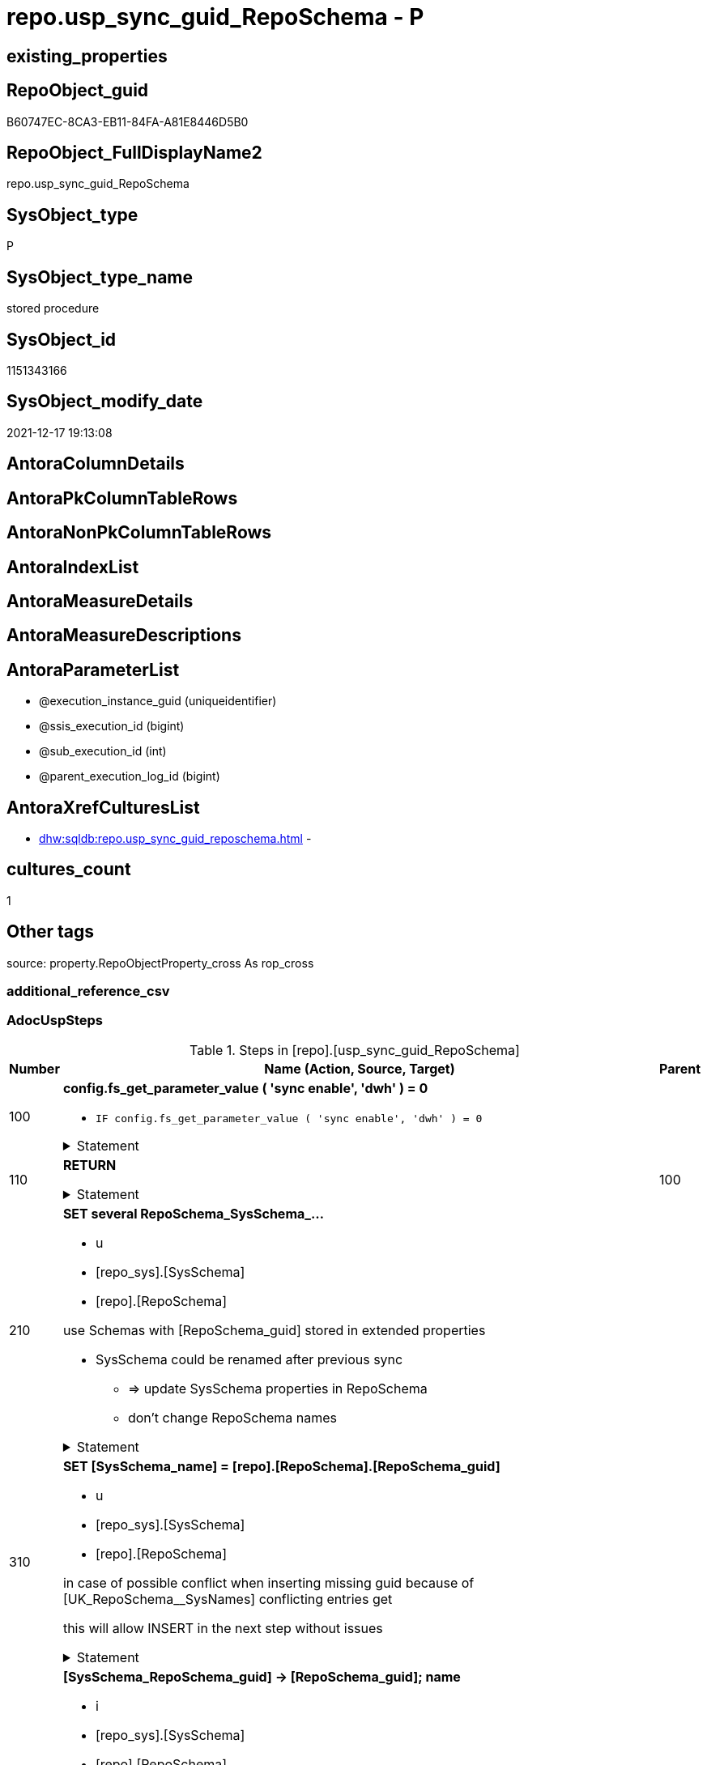 // tag::HeaderFullDisplayName[]
= repo.usp_sync_guid_RepoSchema - P
// end::HeaderFullDisplayName[]

== existing_properties

// tag::existing_properties[]

:ExistsProperty--adocuspsteps:
:ExistsProperty--antorareferencedlist:
:ExistsProperty--antorareferencinglist:
:ExistsProperty--description:
:ExistsProperty--exampleusage:
:ExistsProperty--is_repo_managed:
:ExistsProperty--is_ssas:
:ExistsProperty--ms_description:
:ExistsProperty--referencedobjectlist:
:ExistsProperty--uspgenerator_usp_id:
:ExistsProperty--sql_modules_definition:
:ExistsProperty--AntoraParameterList:
// end::existing_properties[]

== RepoObject_guid

// tag::RepoObject_guid[]
B60747EC-8CA3-EB11-84FA-A81E8446D5B0
// end::RepoObject_guid[]

== RepoObject_FullDisplayName2

// tag::RepoObject_FullDisplayName2[]
repo.usp_sync_guid_RepoSchema
// end::RepoObject_FullDisplayName2[]

== SysObject_type

// tag::SysObject_type[]
P 
// end::SysObject_type[]

== SysObject_type_name

// tag::SysObject_type_name[]
stored procedure
// end::SysObject_type_name[]

== SysObject_id

// tag::SysObject_id[]
1151343166
// end::SysObject_id[]

== SysObject_modify_date

// tag::SysObject_modify_date[]
2021-12-17 19:13:08
// end::SysObject_modify_date[]

== AntoraColumnDetails

// tag::AntoraColumnDetails[]

// end::AntoraColumnDetails[]

== AntoraPkColumnTableRows

// tag::AntoraPkColumnTableRows[]

// end::AntoraPkColumnTableRows[]

== AntoraNonPkColumnTableRows

// tag::AntoraNonPkColumnTableRows[]

// end::AntoraNonPkColumnTableRows[]

== AntoraIndexList

// tag::AntoraIndexList[]

// end::AntoraIndexList[]

== AntoraMeasureDetails

// tag::AntoraMeasureDetails[]

// end::AntoraMeasureDetails[]

== AntoraMeasureDescriptions



== AntoraParameterList

// tag::AntoraParameterList[]
* @execution_instance_guid (uniqueidentifier)
* @ssis_execution_id (bigint)
* @sub_execution_id (int)
* @parent_execution_log_id (bigint)
// end::AntoraParameterList[]

== AntoraXrefCulturesList

// tag::AntoraXrefCulturesList[]
* xref:dhw:sqldb:repo.usp_sync_guid_reposchema.adoc[] - 
// end::AntoraXrefCulturesList[]

== cultures_count

// tag::cultures_count[]
1
// end::cultures_count[]

== Other tags

source: property.RepoObjectProperty_cross As rop_cross


=== additional_reference_csv

// tag::additional_reference_csv[]

// end::additional_reference_csv[]


=== AdocUspSteps

// tag::adocuspsteps[]
.Steps in [repo].[usp_sync_guid_RepoSchema]
[cols="d,15a,d"]
|===
|Number|Name (Action, Source, Target)|Parent

|100
|
*config.fs_get_parameter_value ( 'sync enable', 'dwh' ) = 0*

* `IF config.fs_get_parameter_value ( 'sync enable', 'dwh' ) = 0`


.Statement
[%collapsible]
=====
[source,sql,numbered]
----
config.fs_get_parameter_value ( 'sync enable', 'dwh' ) = 0
----
=====

|


|110
|
*RETURN*



.Statement
[%collapsible]
=====
[source,sql,numbered]
----
RETURN
----
=====

|100


|210
|
*SET several RepoSchema_SysSchema_...*

* u
* [repo_sys].[SysSchema]
* [repo].[RepoSchema]


use Schemas with [RepoSchema_guid] stored in extended properties
	
* SysSchema could be renamed after previous sync
** => update SysSchema properties in RepoSchema
** don't change RepoSchema names


.Statement
[%collapsible]
=====
[source,sql,numbered]
----
Update
    repo.SysSchema_RepoSchema_via_guid
Set
    RepoSchema_SysSchema_id = SysSchema_id
  , RepoSchema_SysSchema_name = SysSchema_name
  , RepoSchema_is_SysSchema_missing = Null
Where
    Not RepoSchema_guid Is Null
    And
    (
        RepoSchema_SysSchema_id      <> SysSchema_id
        Or RepoSchema_SysSchema_id Is Null
        Or RepoSchema_SysSchema_name <> SysSchema_name
    --
    );
----
=====

|


|310
|
*SET [SysSchema_name] = [repo].[RepoSchema].[RepoSchema_guid]*

* u
* [repo_sys].[SysSchema]
* [repo].[RepoSchema]


in case of possible conflict when inserting missing guid because of [UK_RepoSchema__SysNames] conflicting entries get 
[SysSchema_name] = [repo].[RepoSchema].[RepoSchema_guid]

this will allow INSERT in the next step without issues


.Statement
[%collapsible]
=====
[source,sql,numbered]
----
Update
    repo.RepoSchema
Set
    SysSchema_name = repo.RepoSchema.RepoSchema_guid
From
    repo.RepoSchema
    Inner Join
    (
        Select
            SysSchema_id
          , SysSchema_RepoSchema_guid
          , SysSchema_name
        From
            repo.SysSchema_RepoSchema_via_guid
        Where
            --SysSchema, which exists in database and have a RepoSchema_guid assigned in extended properties 
            Not SysSchema_RepoSchema_guid Is Null
            --but the have not yet a RepoSchema_guid assigned in [repo].[RepoSchema] 
            And RepoSchema_guid Is Null
    ) As missing_guid
        On
        repo.RepoSchema.SysSchema_name = [missing_guid].[SysSchema_name];
----
=====

|


|410
|
*[SysSchema_RepoSchema_guid] -> [RepoSchema_guid]; name*

* i
* [repo_sys].[SysSchema]
* [repo].[RepoSchema]


if a [RepoSchema_guid] is stored in extended properties but missing in RepoSchema, it should be restored

use schemas with [RepoSchema_guid] stored in extended properties
	
* restore / insert RepoSchema_guid from [SysSchema_RepoSchema_guid]
* SysSchema names are restored as SysSchema names
* a conflict could happen when some RepoSchema have been renamed and when they now conflict with existing RepoSchema names +
  [UK_RepoSchema_Names] +
  => thats why we use [RepoSchema_guid] as [RepoSchema_name] to avoid conflicts we will later rename [RepoSchema_name] to [SysSchema_name] where this is possible

.Statement
[%collapsible]
=====
[source,sql,numbered]
----
Insert Into repo.RepoSchema
(
    RepoSchema_guid
  , SysSchema_id
  , SysSchema_name
  , RepoSchema_name
)
Select
    SysSchema_RepoSchema_guid As RepoSchema_guid
  , SysSchema_id
  , SysSchema_name
  , SysSchema_RepoSchema_guid As RepoSchema_name --guid is used as name!
From
    repo.SysSchema_RepoSchema_via_guid
Where
    Not SysSchema_RepoSchema_guid Is Null
    And RepoSchema_guid Is Null;
----
=====

|


|510
|
*INSERT still missing Schema*

* i
* [repo_sys].[SysSchema]
* [repo].[RepoSchema]



ensure all schemas existing in database (as SysSchema) are also included into [repo].[RepoSchema]
	
* this should be SysSchema without RepoSchema_guid in extended properties
* when inserting they get a RepoSchema_guid
* we should use this new RepoSchema_guid as [RepoSchema_name], but we don't know it, when we insert. That's why we use anything else unique: NEWID()


.Statement
[%collapsible]
=====
[source,sql,numbered]
----
Insert Into repo.RepoSchema
(
    SysSchema_id
  --, [RepoSchema_name]
  , SysSchema_name
)
Select
    SysSchema_id
  --, NEWID() AS          [RepoSchema_name]
  , SysSchema_name
From
    repo.SysSchema_RepoSchema_via_name
Where
    RepoSchema_guid Is Null;
----
=====

|


|610
|
*SET [RepoSchema_name] = [SysSchema_name]*

* u
* [repo].[RepoSchema]
* [repo].[RepoSchema]


now we try to set [RepoSchema_name] = [SysSchema_name] where this is possible whithout conflicts

remaining [RepoSchema_name] still could have some guid, and this needs to solved separately


.Statement
[%collapsible]
=====
[source,sql,numbered]
----
Update
    repo.RepoSchema
Set
    RepoSchema_name = SysSchema_name
Where
    has_different_sys_names                 = 1
    --exclude surrogate [SysSchema_name] as source
    And is_SysSchema_name_uniqueidentifier  = 0
    And is_RepoSchema_name_uniqueidentifier = 1
    --avoid not unique entries
    --do not update, if the target entry ([RepoSchema_name]) exists
    --The UK would prevent that
    And Not Exists
(
    Select
        RepoSchema_name
    From
        repo.RepoSchema As ro2
    Where
        repo.RepoSchema.SysSchema_name = [ro2].[RepoSchema_name]
);
----
=====

|


|2000
|
*config.fs_get_parameter_value ( 'dwh_readonly', '' ) = 0*

* `IF config.fs_get_parameter_value ( 'dwh_readonly', '' ) = 0`


.Statement
[%collapsible]
=====
[source,sql,numbered]
----
config.fs_get_parameter_value ( 'dwh_readonly', '' ) = 0
----
=====

|


|2010
|
*write RepoSchema_guid into extended properties of SysSchema*

* [repo].[RepoSchema]
* [repo_sys].[SysSchema]


.Statement
[%collapsible]
=====
[source,sql,numbered]
----
Declare property_cursor Cursor Local Fast_Forward For
--
--level 1 objects which are in level1type
Select
    T1.RepoSchema_guid
  , T1.SysSchema_name
  , level1type = Null
  , level1Name = Null
  , Level2Type = Null
  , level2Name = Null
From
    repo.SysSchema_RepoSchema_via_name As T1
Where
    Not T1.RepoSchema_guid Is Null
    And T1.SysSchema_RepoSchema_guid Is Null
    --the next is redundant, these kind of Objects should not exist in the database
    And T1.is_SysSchema_name_uniqueidentifier = 0;

Declare
    @RepoSchema_guid UniqueIdentifier
  , @schema_name     NVarchar(128)
  , @level1type      Varchar(128)
  , @level1name      NVarchar(128)
  , @level2type      Varchar(128)
  , @level2name      NVarchar(128);

Set @rows = 0;

Open property_cursor;

Fetch Next From property_cursor
Into
    @RepoSchema_guid
  , @schema_name
  , @level1type
  , @level1name
  , @level2type
  , @level2name;

While @@Fetch_Status <> -1
Begin
    If @@Fetch_Status <> -2
    Begin
        Exec repo_sys.usp_AddOrUpdateExtendedProperty
            @name = N'RepoSchema_guid'
          , @value = @RepoSchema_guid
          , @level0type = N'Schema'
          , @level0name = @schema_name
          , @level1type = @level1type
          , @level1name = @level1name
          , @level2type = @level2type
          , @level2name = @level2name;

        Set @rows = @rows + 1;
    End;

    Fetch Next From property_cursor
    Into
        @RepoSchema_guid
      , @schema_name
      , @level1type
      , @level1name
      , @level2type
      , @level2name;
End;

Close property_cursor;
Deallocate property_cursor;
----
=====

|2000


|2110
|
*SET is_SysSchema_missing = 1*

* u
* [repo].[RepoSchema]
* [repo].[RepoSchema]


objects deleted or renamed in database but still referenced in [repo].[RepoSchema] will be marked in RepoSchema with is_SysSchema_missing = 1

check is required by `schema_name` and `name` but not by SysSchema_ID, because SysSchema_ID can change when objects are recreated


.Statement
[%collapsible]
=====
[source,sql,numbered]
----
Update
    repo.RepoSchema
Set
    is_SysSchema_missing = 1
From
    repo.RepoSchema T1
Where
    Not Exists
(
    Select
        SysSchema_id
    From
        repo_sys.SysSchema As Filter
    Where
        t1.SysSchema_name = Filter.SysSchema_name
);
----
=====

|2010


|2120
|
*DELETE; marked missing SysSchema*

* d
* [repo].[RepoSchema]
* [repo].[RepoSchema]


delete objects, missing in SysSchemas

.Statement
[%collapsible]
=====
[source,sql,numbered]
----
Delete
repo.RepoSchema
Where
    is_SysSchema_missing = 1
    And Not is_ssas = 1
----
=====

|2110

|===

// end::adocuspsteps[]


=== AntoraReferencedList

// tag::antorareferencedlist[]
* xref:dhw:sqldb:config.fs_get_parameter_value.adoc[]
* xref:dhw:sqldb:logs.usp_executionlog_insert.adoc[]
* xref:dhw:sqldb:repo.reposchema.adoc[]
* xref:dhw:sqldb:repo.sysschema_reposchema_via_guid.adoc[]
* xref:dhw:sqldb:repo.sysschema_reposchema_via_name.adoc[]
* xref:dhw:sqldb:repo_sys.sysschema.adoc[]
* xref:dhw:sqldb:repo_sys.usp_addorupdateextendedproperty.adoc[]
// end::antorareferencedlist[]


=== AntoraReferencingList

// tag::antorareferencinglist[]
* xref:dhw:sqldb:repo.usp_sync_guid.adoc[]
// end::antorareferencinglist[]


=== Description

// tag::description[]
* synchronizes RepoSchema_guid with dwh database extended properties "RepoSchema_guid"
// end::description[]


=== exampleUsage

// tag::exampleusage[]
EXEC [repo].[usp_sync_guid_RepoSchema]
// end::exampleusage[]


=== exampleUsage_2

// tag::exampleusage_2[]

// end::exampleusage_2[]


=== exampleUsage_3

// tag::exampleusage_3[]

// end::exampleusage_3[]


=== exampleUsage_4

// tag::exampleusage_4[]

// end::exampleusage_4[]


=== exampleUsage_5

// tag::exampleusage_5[]

// end::exampleusage_5[]


=== exampleWrong_Usage

// tag::examplewrong_usage[]

// end::examplewrong_usage[]


=== has_execution_plan_issue

// tag::has_execution_plan_issue[]

// end::has_execution_plan_issue[]


=== has_get_referenced_issue

// tag::has_get_referenced_issue[]

// end::has_get_referenced_issue[]


=== has_history

// tag::has_history[]

// end::has_history[]


=== has_history_columns

// tag::has_history_columns[]

// end::has_history_columns[]


=== InheritanceType

// tag::inheritancetype[]

// end::inheritancetype[]


=== is_persistence

// tag::is_persistence[]

// end::is_persistence[]


=== is_persistence_check_duplicate_per_pk

// tag::is_persistence_check_duplicate_per_pk[]

// end::is_persistence_check_duplicate_per_pk[]


=== is_persistence_check_for_empty_source

// tag::is_persistence_check_for_empty_source[]

// end::is_persistence_check_for_empty_source[]


=== is_persistence_delete_changed

// tag::is_persistence_delete_changed[]

// end::is_persistence_delete_changed[]


=== is_persistence_delete_missing

// tag::is_persistence_delete_missing[]

// end::is_persistence_delete_missing[]


=== is_persistence_insert

// tag::is_persistence_insert[]

// end::is_persistence_insert[]


=== is_persistence_truncate

// tag::is_persistence_truncate[]

// end::is_persistence_truncate[]


=== is_persistence_update_changed

// tag::is_persistence_update_changed[]

// end::is_persistence_update_changed[]


=== is_repo_managed

// tag::is_repo_managed[]
0
// end::is_repo_managed[]


=== is_ssas

// tag::is_ssas[]
0
// end::is_ssas[]


=== microsoft_database_tools_support

// tag::microsoft_database_tools_support[]

// end::microsoft_database_tools_support[]


=== MS_Description

// tag::ms_description[]
* synchronizes RepoSchema_guid with dwh database extended properties "RepoSchema_guid"
// end::ms_description[]


=== persistence_source_RepoObject_fullname

// tag::persistence_source_repoobject_fullname[]

// end::persistence_source_repoobject_fullname[]


=== persistence_source_RepoObject_fullname2

// tag::persistence_source_repoobject_fullname2[]

// end::persistence_source_repoobject_fullname2[]


=== persistence_source_RepoObject_guid

// tag::persistence_source_repoobject_guid[]

// end::persistence_source_repoobject_guid[]


=== persistence_source_RepoObject_xref

// tag::persistence_source_repoobject_xref[]

// end::persistence_source_repoobject_xref[]


=== pk_index_guid

// tag::pk_index_guid[]

// end::pk_index_guid[]


=== pk_IndexPatternColumnDatatype

// tag::pk_indexpatterncolumndatatype[]

// end::pk_indexpatterncolumndatatype[]


=== pk_IndexPatternColumnName

// tag::pk_indexpatterncolumnname[]

// end::pk_indexpatterncolumnname[]


=== pk_IndexSemanticGroup

// tag::pk_indexsemanticgroup[]

// end::pk_indexsemanticgroup[]


=== ReferencedObjectList

// tag::referencedobjectlist[]
* [config].[fs_get_parameter_value]
* [logs].[usp_ExecutionLog_insert]
* [repo].[RepoSchema]
* [repo].[SysSchema_RepoSchema_via_guid]
* [repo].[SysSchema_RepoSchema_via_name]
* [repo_sys].[SysSchema]
* [repo_sys].[usp_AddOrUpdateExtendedProperty]
// end::referencedobjectlist[]


=== usp_persistence_RepoObject_guid

// tag::usp_persistence_repoobject_guid[]

// end::usp_persistence_repoobject_guid[]


=== UspExamples

// tag::uspexamples[]

// end::uspexamples[]


=== uspgenerator_usp_id

// tag::uspgenerator_usp_id[]
40
// end::uspgenerator_usp_id[]


=== UspParameters

// tag::uspparameters[]

// end::uspparameters[]

== Boolean Attributes

source: property.RepoObjectProperty WHERE property_int = 1

// tag::boolean_attributes[]


// end::boolean_attributes[]

== PlantUML diagrams

=== PlantUML Entity

// tag::puml_entity[]
[plantuml, entity-{docname}, svg, subs=macros]
....
'Left to right direction
top to bottom direction
hide circle
'avoide "." issues:
set namespaceSeparator none


skinparam class {
  BackgroundColor White
  BackgroundColor<<FN>> Yellow
  BackgroundColor<<FS>> Yellow
  BackgroundColor<<FT>> LightGray
  BackgroundColor<<IF>> Yellow
  BackgroundColor<<IS>> Yellow
  BackgroundColor<<P>>  Aqua
  BackgroundColor<<PC>> Aqua
  BackgroundColor<<SN>> Yellow
  BackgroundColor<<SO>> SlateBlue
  BackgroundColor<<TF>> LightGray
  BackgroundColor<<TR>> Tomato
  BackgroundColor<<U>>  White
  BackgroundColor<<V>>  WhiteSmoke
  BackgroundColor<<X>>  Aqua
  BackgroundColor<<external>> AliceBlue
}


entity "puml-link:dhw:sqldb:repo.usp_sync_guid_reposchema.adoc[]" as repo.usp_sync_guid_RepoSchema << P >> {
  --
}
....

// end::puml_entity[]

=== PlantUML Entity 1 1 FK

// tag::puml_entity_1_1_fk[]
[plantuml, entity_1_1_fk-{docname}, svg, subs=macros]
....
@startuml
left to right direction
'top to bottom direction
hide circle
'avoide "." issues:
set namespaceSeparator none


skinparam class {
  BackgroundColor White
  BackgroundColor<<FN>> Yellow
  BackgroundColor<<FS>> Yellow
  BackgroundColor<<FT>> LightGray
  BackgroundColor<<IF>> Yellow
  BackgroundColor<<IS>> Yellow
  BackgroundColor<<P>>  Aqua
  BackgroundColor<<PC>> Aqua
  BackgroundColor<<SN>> Yellow
  BackgroundColor<<SO>> SlateBlue
  BackgroundColor<<TF>> LightGray
  BackgroundColor<<TR>> Tomato
  BackgroundColor<<U>>  White
  BackgroundColor<<V>>  WhiteSmoke
  BackgroundColor<<X>>  Aqua
  BackgroundColor<<external>> AliceBlue
}





footer The diagram is interactive and contains links.

@enduml
....

// end::puml_entity_1_1_fk[]

=== PlantUML 1 1 ObjectRef

// tag::puml_entity_1_1_objectref[]
[plantuml, entity_1_1_objectref-{docname}, svg, subs=macros]
....
@startuml
left to right direction
'top to bottom direction
hide circle
'avoide "." issues:
set namespaceSeparator none


skinparam class {
  BackgroundColor White
  BackgroundColor<<FN>> Yellow
  BackgroundColor<<FS>> Yellow
  BackgroundColor<<FT>> LightGray
  BackgroundColor<<IF>> Yellow
  BackgroundColor<<IS>> Yellow
  BackgroundColor<<P>>  Aqua
  BackgroundColor<<PC>> Aqua
  BackgroundColor<<SN>> Yellow
  BackgroundColor<<SO>> SlateBlue
  BackgroundColor<<TF>> LightGray
  BackgroundColor<<TR>> Tomato
  BackgroundColor<<U>>  White
  BackgroundColor<<V>>  WhiteSmoke
  BackgroundColor<<X>>  Aqua
  BackgroundColor<<external>> AliceBlue
}


entity "puml-link:dhw:sqldb:config.fs_get_parameter_value.adoc[]" as config.fs_get_parameter_value << FN >> {
  --
}

entity "puml-link:dhw:sqldb:logs.usp_executionlog_insert.adoc[]" as logs.usp_ExecutionLog_insert << P >> {
  --
}

entity "puml-link:dhw:sqldb:repo.reposchema.adoc[]" as repo.RepoSchema << U >> {
  - **RepoSchema_guid** : (uniqueidentifier)
  --
}

entity "puml-link:dhw:sqldb:repo.sysschema_reposchema_via_guid.adoc[]" as repo.SysSchema_RepoSchema_via_guid << V >> {
  --
}

entity "puml-link:dhw:sqldb:repo.sysschema_reposchema_via_name.adoc[]" as repo.SysSchema_RepoSchema_via_name << V >> {
  --
}

entity "puml-link:dhw:sqldb:repo.usp_sync_guid.adoc[]" as repo.usp_sync_guid << P >> {
  --
}

entity "puml-link:dhw:sqldb:repo.usp_sync_guid_reposchema.adoc[]" as repo.usp_sync_guid_RepoSchema << P >> {
  --
}

entity "puml-link:dhw:sqldb:repo_sys.sysschema.adoc[]" as repo_sys.SysSchema << V >> {
  --
}

entity "puml-link:dhw:sqldb:repo_sys.usp_addorupdateextendedproperty.adoc[]" as repo_sys.usp_AddOrUpdateExtendedProperty << P >> {
  --
}

config.fs_get_parameter_value <.. repo.usp_sync_guid_RepoSchema
logs.usp_ExecutionLog_insert <.. repo.usp_sync_guid_RepoSchema
repo.RepoSchema <.. repo.usp_sync_guid_RepoSchema
repo.SysSchema_RepoSchema_via_guid <.. repo.usp_sync_guid_RepoSchema
repo.SysSchema_RepoSchema_via_name <.. repo.usp_sync_guid_RepoSchema
repo.usp_sync_guid_RepoSchema <.. repo.usp_sync_guid
repo_sys.SysSchema <.. repo.usp_sync_guid_RepoSchema
repo_sys.usp_AddOrUpdateExtendedProperty <.. repo.usp_sync_guid_RepoSchema

footer The diagram is interactive and contains links.

@enduml
....

// end::puml_entity_1_1_objectref[]

=== PlantUML 30 0 ObjectRef

// tag::puml_entity_30_0_objectref[]
[plantuml, entity_30_0_objectref-{docname}, svg, subs=macros]
....
@startuml
'Left to right direction
top to bottom direction
hide circle
'avoide "." issues:
set namespaceSeparator none


skinparam class {
  BackgroundColor White
  BackgroundColor<<FN>> Yellow
  BackgroundColor<<FS>> Yellow
  BackgroundColor<<FT>> LightGray
  BackgroundColor<<IF>> Yellow
  BackgroundColor<<IS>> Yellow
  BackgroundColor<<P>>  Aqua
  BackgroundColor<<PC>> Aqua
  BackgroundColor<<SN>> Yellow
  BackgroundColor<<SO>> SlateBlue
  BackgroundColor<<TF>> LightGray
  BackgroundColor<<TR>> Tomato
  BackgroundColor<<U>>  White
  BackgroundColor<<V>>  WhiteSmoke
  BackgroundColor<<X>>  Aqua
  BackgroundColor<<external>> AliceBlue
}


entity "puml-link:dhw:sqldb:config.fs_dwh_database_name.adoc[]" as config.fs_dwh_database_name << FN >> {
  --
}

entity "puml-link:dhw:sqldb:config.fs_get_parameter_value.adoc[]" as config.fs_get_parameter_value << FN >> {
  --
}

entity "puml-link:dhw:sqldb:config.ftv_dwh_database.adoc[]" as config.ftv_dwh_database << IF >> {
  --
}

entity "puml-link:dhw:sqldb:config.parameter.adoc[]" as config.Parameter << U >> {
  - **Parameter_name** : (varchar(100))
  - **sub_Parameter** : (nvarchar(128))
  --
}

entity "puml-link:dhw:sqldb:configt.parameter_default.adoc[]" as configT.Parameter_default << V >> {
  - **Parameter_name** : (varchar(52))
  - **sub_Parameter** : (nvarchar(26))
  --
}

entity "puml-link:dhw:sqldb:logs.executionlog.adoc[]" as logs.ExecutionLog << U >> {
  - **id** : (bigint)
  --
}

entity "puml-link:dhw:sqldb:logs.usp_executionlog_insert.adoc[]" as logs.usp_ExecutionLog_insert << P >> {
  --
}

entity "puml-link:dhw:sqldb:repo.reposchema.adoc[]" as repo.RepoSchema << U >> {
  - **RepoSchema_guid** : (uniqueidentifier)
  --
}

entity "puml-link:dhw:sqldb:repo.reposchema_ssas_src.adoc[]" as repo.RepoSchema_ssas_src << V >> {
  - **RepoSchema_name** : (nvarchar(128))
  --
}

entity "puml-link:dhw:sqldb:repo.reposchema_ssas_tgt.adoc[]" as repo.RepoSchema_ssas_tgt << V >> {
  - **RepoSchema_guid** : (uniqueidentifier)
  --
}

entity "puml-link:dhw:sqldb:repo.sysschema_reposchema_via_guid.adoc[]" as repo.SysSchema_RepoSchema_via_guid << V >> {
  --
}

entity "puml-link:dhw:sqldb:repo.sysschema_reposchema_via_name.adoc[]" as repo.SysSchema_RepoSchema_via_name << V >> {
  --
}

entity "puml-link:dhw:sqldb:repo.usp_sync_guid_reposchema.adoc[]" as repo.usp_sync_guid_RepoSchema << P >> {
  --
}

entity "puml-link:dhw:sqldb:repo_sys.extendedproperties.adoc[]" as repo_sys.ExtendedProperties << V >> {
  --
}

entity "puml-link:dhw:sqldb:repo_sys.sysschema.adoc[]" as repo_sys.SysSchema << V >> {
  --
}

entity "puml-link:dhw:sqldb:repo_sys.usp_addorupdateextendedproperty.adoc[]" as repo_sys.usp_AddOrUpdateExtendedProperty << P >> {
  --
}

entity "puml-link:dhw:sqldb:ssas.model_json.adoc[]" as ssas.model_json << U >> {
  - **databasename** : (nvarchar(128))
  --
}

entity "puml-link:dhw:sqldb:ssas.model_json_10.adoc[]" as ssas.model_json_10 << V >> {
  --
}

entity "puml-link:dhw:sqldb:ssas.model_json_20.adoc[]" as ssas.model_json_20 << V >> {
  --
}

entity "puml-link:dhw:sqldb:ssas.model_json_201_descriptions_multiline.adoc[]" as ssas.model_json_201_descriptions_multiline << V >> {
  --
}

entity "puml-link:dhw:sqldb:ssas.model_json_2011_descriptions_stragg.adoc[]" as ssas.model_json_2011_descriptions_StrAgg << V >> {
  --
}

entity "puml-link:dhw:sqldb:sys_dwh.columns.adoc[]" as sys_dwh.columns << SN >> {
  --
}

entity "puml-link:dhw:sqldb:sys_dwh.extended_properties.adoc[]" as sys_dwh.extended_properties << SN >> {
  --
}

entity "puml-link:dhw:sqldb:sys_dwh.indexes.adoc[]" as sys_dwh.indexes << SN >> {
  --
}

entity "puml-link:dhw:sqldb:sys_dwh.objects.adoc[]" as sys_dwh.objects << SN >> {
  --
}

entity "puml-link:dhw:sqldb:sys_dwh.parameters.adoc[]" as sys_dwh.parameters << SN >> {
  --
}

entity "puml-link:dhw:sqldb:sys_dwh.schemas.adoc[]" as sys_dwh.schemas << SN >> {
  --
}

config.fs_dwh_database_name <.. repo_sys.usp_AddOrUpdateExtendedProperty
config.fs_get_parameter_value <.. repo.usp_sync_guid_RepoSchema
config.ftv_dwh_database <.. repo_sys.ExtendedProperties
config.Parameter <.. config.ftv_dwh_database
config.Parameter <.. config.fs_get_parameter_value
config.Parameter <.. config.fs_dwh_database_name
configT.Parameter_default <.. config.Parameter
logs.ExecutionLog <.. logs.usp_ExecutionLog_insert
logs.usp_ExecutionLog_insert <.. repo.usp_sync_guid_RepoSchema
repo.RepoSchema <.. repo.SysSchema_RepoSchema_via_name
repo.RepoSchema <.. repo.usp_sync_guid_RepoSchema
repo.RepoSchema <.. repo.SysSchema_RepoSchema_via_guid
repo.RepoSchema_ssas_src <.. repo.RepoSchema_ssas_tgt
repo.RepoSchema_ssas_tgt <.. repo.RepoSchema
repo.SysSchema_RepoSchema_via_guid <.. repo.usp_sync_guid_RepoSchema
repo.SysSchema_RepoSchema_via_name <.. repo.usp_sync_guid_RepoSchema
repo_sys.ExtendedProperties <.. repo_sys.SysSchema
repo_sys.SysSchema <.. repo.usp_sync_guid_RepoSchema
repo_sys.SysSchema <.. repo.SysSchema_RepoSchema_via_name
repo_sys.SysSchema <.. repo.SysSchema_RepoSchema_via_guid
repo_sys.usp_AddOrUpdateExtendedProperty <.. repo.usp_sync_guid_RepoSchema
ssas.model_json <.. ssas.model_json_10
ssas.model_json_10 <.. ssas.model_json_20
ssas.model_json_20 <.. repo.RepoSchema_ssas_src
ssas.model_json_20 <.. ssas.model_json_201_descriptions_multiline
ssas.model_json_201_descriptions_multiline <.. ssas.model_json_2011_descriptions_StrAgg
ssas.model_json_2011_descriptions_StrAgg <.. repo.RepoSchema_ssas_src
sys_dwh.columns <.. repo_sys.ExtendedProperties
sys_dwh.extended_properties <.. repo_sys.ExtendedProperties
sys_dwh.indexes <.. repo_sys.ExtendedProperties
sys_dwh.objects <.. repo_sys.ExtendedProperties
sys_dwh.parameters <.. repo_sys.ExtendedProperties
sys_dwh.schemas <.. repo_sys.ExtendedProperties
sys_dwh.schemas <.. repo_sys.SysSchema

footer The diagram is interactive and contains links.

@enduml
....

// end::puml_entity_30_0_objectref[]

=== PlantUML 0 30 ObjectRef

// tag::puml_entity_0_30_objectref[]
[plantuml, entity_0_30_objectref-{docname}, svg, subs=macros]
....
@startuml
'Left to right direction
top to bottom direction
hide circle
'avoide "." issues:
set namespaceSeparator none


skinparam class {
  BackgroundColor White
  BackgroundColor<<FN>> Yellow
  BackgroundColor<<FS>> Yellow
  BackgroundColor<<FT>> LightGray
  BackgroundColor<<IF>> Yellow
  BackgroundColor<<IS>> Yellow
  BackgroundColor<<P>>  Aqua
  BackgroundColor<<PC>> Aqua
  BackgroundColor<<SN>> Yellow
  BackgroundColor<<SO>> SlateBlue
  BackgroundColor<<TF>> LightGray
  BackgroundColor<<TR>> Tomato
  BackgroundColor<<U>>  White
  BackgroundColor<<V>>  WhiteSmoke
  BackgroundColor<<X>>  Aqua
  BackgroundColor<<external>> AliceBlue
}


entity "puml-link:dhw:sqldb:repo.usp_main.adoc[]" as repo.usp_main << P >> {
  --
}

entity "puml-link:dhw:sqldb:repo.usp_persistence_set.adoc[]" as repo.usp_persistence_set << P >> {
  --
}

entity "puml-link:dhw:sqldb:repo.usp_sync_guid.adoc[]" as repo.usp_sync_guid << P >> {
  --
}

entity "puml-link:dhw:sqldb:repo.usp_sync_guid_reposchema.adoc[]" as repo.usp_sync_guid_RepoSchema << P >> {
  --
}

repo.usp_sync_guid <.. repo.usp_main
repo.usp_sync_guid <.. repo.usp_persistence_set
repo.usp_sync_guid_RepoSchema <.. repo.usp_sync_guid

footer The diagram is interactive and contains links.

@enduml
....

// end::puml_entity_0_30_objectref[]

=== PlantUML 1 1 ColumnRef

// tag::puml_entity_1_1_colref[]
[plantuml, entity_1_1_colref-{docname}, svg, subs=macros]
....
@startuml
left to right direction
'top to bottom direction
hide circle
'avoide "." issues:
set namespaceSeparator none


skinparam class {
  BackgroundColor White
  BackgroundColor<<FN>> Yellow
  BackgroundColor<<FS>> Yellow
  BackgroundColor<<FT>> LightGray
  BackgroundColor<<IF>> Yellow
  BackgroundColor<<IS>> Yellow
  BackgroundColor<<P>>  Aqua
  BackgroundColor<<PC>> Aqua
  BackgroundColor<<SN>> Yellow
  BackgroundColor<<SO>> SlateBlue
  BackgroundColor<<TF>> LightGray
  BackgroundColor<<TR>> Tomato
  BackgroundColor<<U>>  White
  BackgroundColor<<V>>  WhiteSmoke
  BackgroundColor<<X>>  Aqua
  BackgroundColor<<external>> AliceBlue
}


entity "puml-link:dhw:sqldb:config.fs_get_parameter_value.adoc[]" as config.fs_get_parameter_value << FN >> {
  --
}

entity "puml-link:dhw:sqldb:logs.usp_executionlog_insert.adoc[]" as logs.usp_ExecutionLog_insert << P >> {
  --
}

entity "puml-link:dhw:sqldb:repo.reposchema.adoc[]" as repo.RepoSchema << U >> {
  - **RepoSchema_guid** : (uniqueidentifier)
  - is_ssas : (bit)
  is_SysSchema_missing : (bit)
  - MeasuresRepoObjekt_guid : (uniqueidentifier)
  RepoSchema_description : (nvarchar(4000))
  - RepoSchema_name : (nvarchar(128))
  SysSchema_id : (int)
  - SysSchema_name : (nvarchar(128))
  ~ has_different_sys_names : (bit)
  # is_RepoSchema_name_uniqueidentifier : (int)
  # is_SysSchema_name_uniqueidentifier : (int)
  # MeasuresRepoObjekt_name : (varchar(9))
  --
}

entity "puml-link:dhw:sqldb:repo.sysschema_reposchema_via_guid.adoc[]" as repo.SysSchema_RepoSchema_via_guid << V >> {
  is_RepoSchema_name_uniqueidentifier : (int)
  is_SysSchema_name_uniqueidentifier : (int)
  RepoSchema_guid : (uniqueidentifier)
  RepoSchema_is_SysSchema_missing : (bit)
  RepoSchema_name : (nvarchar(128))
  RepoSchema_SysSchema_id : (int)
  RepoSchema_SysSchema_name : (nvarchar(128))
  - SysSchema_id : (int)
  - SysSchema_name : (sysname)
  SysSchema_RepoSchema_guid : (uniqueidentifier)
  --
}

entity "puml-link:dhw:sqldb:repo.sysschema_reposchema_via_name.adoc[]" as repo.SysSchema_RepoSchema_via_name << V >> {
  is_RepoSchema_name_uniqueidentifier : (int)
  is_SysSchema_name_uniqueidentifier : (int)
  RepoSchema_guid : (uniqueidentifier)
  RepoSchema_is_SysSchema_missing : (bit)
  RepoSchema_name : (nvarchar(128))
  RepoSchema_SysSchema_id : (int)
  RepoSchema_SysSchema_name : (nvarchar(128))
  - SysSchema_id : (int)
  - SysSchema_name : (sysname)
  SysSchema_RepoSchema_guid : (uniqueidentifier)
  --
}

entity "puml-link:dhw:sqldb:repo.usp_sync_guid.adoc[]" as repo.usp_sync_guid << P >> {
  --
}

entity "puml-link:dhw:sqldb:repo.usp_sync_guid_reposchema.adoc[]" as repo.usp_sync_guid_RepoSchema << P >> {
  --
}

entity "puml-link:dhw:sqldb:repo_sys.sysschema.adoc[]" as repo_sys.SysSchema << V >> {
  - SysSchema_id : (int)
  - SysSchema_name : (sysname)
  SysSchema_principal_id : (int)
  SysSchema_RepoSchema_guid : (uniqueidentifier)
  --
}

entity "puml-link:dhw:sqldb:repo_sys.usp_addorupdateextendedproperty.adoc[]" as repo_sys.usp_AddOrUpdateExtendedProperty << P >> {
  --
}

config.fs_get_parameter_value <.. repo.usp_sync_guid_RepoSchema
logs.usp_ExecutionLog_insert <.. repo.usp_sync_guid_RepoSchema
repo.RepoSchema <.. repo.usp_sync_guid_RepoSchema
repo.SysSchema_RepoSchema_via_guid <.. repo.usp_sync_guid_RepoSchema
repo.SysSchema_RepoSchema_via_name <.. repo.usp_sync_guid_RepoSchema
repo.usp_sync_guid_RepoSchema <.. repo.usp_sync_guid
repo_sys.SysSchema <.. repo.usp_sync_guid_RepoSchema
repo_sys.usp_AddOrUpdateExtendedProperty <.. repo.usp_sync_guid_RepoSchema


footer The diagram is interactive and contains links.

@enduml
....

// end::puml_entity_1_1_colref[]


== sql_modules_definition

// tag::sql_modules_definition[]
[%collapsible]
=======
[source,sql,numbered,indent=0]
----
/*
code of this procedure is managed in the dhw repository. Do not modify manually.
Use [uspgenerator].[GeneratorUsp], [uspgenerator].[GeneratorUspParameter], [uspgenerator].[GeneratorUspStep], [uspgenerator].[GeneratorUsp_SqlUsp]
*/
CREATE   PROCEDURE [repo].[usp_sync_guid_RepoSchema]
----keep the code between logging parameters and "START" unchanged!
---- parameters, used for logging; you don't need to care about them, but you can use them, wenn calling from SSIS or in your workflow to log the context of the procedure call
  @execution_instance_guid UNIQUEIDENTIFIER = NULL --SSIS system variable ExecutionInstanceGUID could be used, any other unique guid is also fine. If NULL, then NEWID() is used to create one
, @ssis_execution_id BIGINT = NULL --only SSIS system variable ServerExecutionID should be used, or any other consistent number system, do not mix different number systems
, @sub_execution_id INT = NULL --in case you log some sub_executions, for example in SSIS loops or sub packages
, @parent_execution_log_id BIGINT = NULL --in case a sup procedure is called, the @current_execution_log_id of the parent procedure should be propagated here. It allowes call stack analyzing

AS
BEGIN
DECLARE
 --
   @current_execution_log_id BIGINT --this variable should be filled only once per procedure call, it contains the first logging call for the step 'start'.
 , @current_execution_guid UNIQUEIDENTIFIER = NEWID() --a unique guid for any procedure call. It should be propagated to sub procedures using "@parent_execution_log_id = @current_execution_log_id"
 , @source_object NVARCHAR(261) = NULL --use it like '[schema].[object]', this allows data flow vizualizatiuon (include square brackets)
 , @target_object NVARCHAR(261) = NULL --use it like '[schema].[object]', this allows data flow vizualizatiuon (include square brackets)
 , @proc_id INT = @@procid
 , @proc_schema_name NVARCHAR(128) = OBJECT_SCHEMA_NAME(@@procid) --schema ande name of the current procedure should be automatically logged
 , @proc_name NVARCHAR(128) = OBJECT_NAME(@@procid)               --schema ande name of the current procedure should be automatically logged
 , @event_info NVARCHAR(MAX)
 , @step_id INT = 0
 , @step_name NVARCHAR(1000) = NULL
 , @rows INT

--[event_info] get's only the information about the "outer" calling process
--wenn the procedure calls sub procedures, the [event_info] will not change
SET @event_info = (
  SELECT TOP 1 [event_info]
  FROM sys.dm_exec_input_buffer(@@spid, CURRENT_REQUEST_ID())
  ORDER BY [event_info]
  )

IF @execution_instance_guid IS NULL
 SET @execution_instance_guid = NEWID();
--
--SET @rows = @@ROWCOUNT;
SET @step_id = @step_id + 1
SET @step_name = 'start'
SET @source_object = NULL
SET @target_object = NULL

EXEC logs.usp_ExecutionLog_insert
 --these parameters should be the same for all logging execution
   @execution_instance_guid = @execution_instance_guid
 , @ssis_execution_id = @ssis_execution_id
 , @sub_execution_id = @sub_execution_id
 , @parent_execution_log_id = @parent_execution_log_id
 , @current_execution_guid = @current_execution_guid
 , @proc_id = @proc_id
 , @proc_schema_name = @proc_schema_name
 , @proc_name = @proc_name
 , @event_info = @event_info
 --the following parameters are individual for each call
 , @step_id = @step_id --@step_id should be incremented before each call
 , @step_name = @step_name --assign individual step names for each call
 --only the "start" step should return the log id into @current_execution_log_id
 --all other calls should not overwrite @current_execution_log_id
 , @execution_log_id = @current_execution_log_id OUTPUT
----you can log the content of your own parameters, do this only in the start-step
----data type is sql_variant

--
PRINT '[repo].[usp_sync_guid_RepoSchema]'
--keep the code between logging parameters and "START" unchanged!
--
----START
--
----- start here with your own code
--
/*{"ReportUspStep":[{"Number":100,"Name":"config.fs_get_parameter_value ( 'sync enable', 'dwh' ) = 0","has_logging":1,"is_condition":1,"is_inactive":0,"is_SubProcedure":0}]}*/
IF config.fs_get_parameter_value ( 'sync enable', 'dwh' ) = 0

/*{"ReportUspStep":[{"Number":110,"Parent_Number":100,"Name":"RETURN","has_logging":0,"is_condition":0,"is_inactive":0,"is_SubProcedure":0}]}*/
BEGIN
PRINT CONCAT('usp_id;Number;Parent_Number: ',40,';',110,';',100);

RETURN
END;

/*{"ReportUspStep":[{"Number":210,"Name":"SET several RepoSchema_SysSchema_...","has_logging":1,"is_condition":0,"is_inactive":0,"is_SubProcedure":0,"log_source_object":"[repo_sys].[SysSchema]","log_target_object":"[repo].[RepoSchema]","log_flag_InsertUpdateDelete":"u"}]}*/
PRINT CONCAT('usp_id;Number;Parent_Number: ',40,';',210,';',NULL);

/*
use Schemas with [RepoSchema_guid] stored in extended properties
	
* SysSchema could be renamed after previous sync
** => update SysSchema properties in RepoSchema
** don't change RepoSchema names

*/
Update
    repo.SysSchema_RepoSchema_via_guid
Set
    RepoSchema_SysSchema_id = SysSchema_id
  , RepoSchema_SysSchema_name = SysSchema_name
  , RepoSchema_is_SysSchema_missing = Null
Where
    Not RepoSchema_guid Is Null
    And
    (
        RepoSchema_SysSchema_id      <> SysSchema_id
        Or RepoSchema_SysSchema_id Is Null
        Or RepoSchema_SysSchema_name <> SysSchema_name
    --
    );

-- Logging START --
SET @rows = @@ROWCOUNT
SET @step_id = @step_id + 1
SET @step_name = 'SET several RepoSchema_SysSchema_...'
SET @source_object = '[repo_sys].[SysSchema]'
SET @target_object = '[repo].[RepoSchema]'

EXEC logs.usp_ExecutionLog_insert 
 @execution_instance_guid = @execution_instance_guid
 , @ssis_execution_id = @ssis_execution_id
 , @sub_execution_id = @sub_execution_id
 , @parent_execution_log_id = @parent_execution_log_id
 , @current_execution_guid = @current_execution_guid
 , @proc_id = @proc_id
 , @proc_schema_name = @proc_schema_name
 , @proc_name = @proc_name
 , @event_info = @event_info
 , @step_id = @step_id
 , @step_name = @step_name
 , @source_object = @source_object
 , @target_object = @target_object
 , @updated = @rows
-- Logging END --

/*{"ReportUspStep":[{"Number":310,"Name":"SET [SysSchema_name] = [repo].[RepoSchema].[RepoSchema_guid]","has_logging":1,"is_condition":0,"is_inactive":0,"is_SubProcedure":0,"log_source_object":"[repo_sys].[SysSchema]","log_target_object":"[repo].[RepoSchema]","log_flag_InsertUpdateDelete":"u"}]}*/
PRINT CONCAT('usp_id;Number;Parent_Number: ',40,';',310,';',NULL);

/*
in case of possible conflict when inserting missing guid because of [UK_RepoSchema__SysNames] conflicting entries get 
[SysSchema_name] = [repo].[RepoSchema].[RepoSchema_guid]

this will allow INSERT in the next step without issues

*/
Update
    repo.RepoSchema
Set
    SysSchema_name = repo.RepoSchema.RepoSchema_guid
From
    repo.RepoSchema
    Inner Join
    (
        Select
            SysSchema_id
          , SysSchema_RepoSchema_guid
          , SysSchema_name
        From
            repo.SysSchema_RepoSchema_via_guid
        Where
            --SysSchema, which exists in database and have a RepoSchema_guid assigned in extended properties 
            Not SysSchema_RepoSchema_guid Is Null
            --but the have not yet a RepoSchema_guid assigned in [repo].[RepoSchema] 
            And RepoSchema_guid Is Null
    ) As missing_guid
        On
        repo.RepoSchema.SysSchema_name = [missing_guid].[SysSchema_name];

-- Logging START --
SET @rows = @@ROWCOUNT
SET @step_id = @step_id + 1
SET @step_name = 'SET [SysSchema_name] = [repo].[RepoSchema].[RepoSchema_guid]'
SET @source_object = '[repo_sys].[SysSchema]'
SET @target_object = '[repo].[RepoSchema]'

EXEC logs.usp_ExecutionLog_insert 
 @execution_instance_guid = @execution_instance_guid
 , @ssis_execution_id = @ssis_execution_id
 , @sub_execution_id = @sub_execution_id
 , @parent_execution_log_id = @parent_execution_log_id
 , @current_execution_guid = @current_execution_guid
 , @proc_id = @proc_id
 , @proc_schema_name = @proc_schema_name
 , @proc_name = @proc_name
 , @event_info = @event_info
 , @step_id = @step_id
 , @step_name = @step_name
 , @source_object = @source_object
 , @target_object = @target_object
 , @updated = @rows
-- Logging END --

/*{"ReportUspStep":[{"Number":410,"Name":"[SysSchema_RepoSchema_guid] -> [RepoSchema_guid]; name","has_logging":1,"is_condition":0,"is_inactive":0,"is_SubProcedure":0,"log_source_object":"[repo_sys].[SysSchema]","log_target_object":"[repo].[RepoSchema]","log_flag_InsertUpdateDelete":"i"}]}*/
PRINT CONCAT('usp_id;Number;Parent_Number: ',40,';',410,';',NULL);

/*
if a [RepoSchema_guid] is stored in extended properties but missing in RepoSchema, it should be restored

use schemas with [RepoSchema_guid] stored in extended properties
	
* restore / insert RepoSchema_guid from [SysSchema_RepoSchema_guid]
* SysSchema names are restored as SysSchema names
* a conflict could happen when some RepoSchema have been renamed and when they now conflict with existing RepoSchema names +
  [UK_RepoSchema_Names] +
  => thats why we use [RepoSchema_guid] as [RepoSchema_name] to avoid conflicts we will later rename [RepoSchema_name] to [SysSchema_name] where this is possible
*/
Insert Into repo.RepoSchema
(
    RepoSchema_guid
  , SysSchema_id
  , SysSchema_name
  , RepoSchema_name
)
Select
    SysSchema_RepoSchema_guid As RepoSchema_guid
  , SysSchema_id
  , SysSchema_name
  , SysSchema_RepoSchema_guid As RepoSchema_name --guid is used as name!
From
    repo.SysSchema_RepoSchema_via_guid
Where
    Not SysSchema_RepoSchema_guid Is Null
    And RepoSchema_guid Is Null;

-- Logging START --
SET @rows = @@ROWCOUNT
SET @step_id = @step_id + 1
SET @step_name = '[SysSchema_RepoSchema_guid] -> [RepoSchema_guid]; name'
SET @source_object = '[repo_sys].[SysSchema]'
SET @target_object = '[repo].[RepoSchema]'

EXEC logs.usp_ExecutionLog_insert 
 @execution_instance_guid = @execution_instance_guid
 , @ssis_execution_id = @ssis_execution_id
 , @sub_execution_id = @sub_execution_id
 , @parent_execution_log_id = @parent_execution_log_id
 , @current_execution_guid = @current_execution_guid
 , @proc_id = @proc_id
 , @proc_schema_name = @proc_schema_name
 , @proc_name = @proc_name
 , @event_info = @event_info
 , @step_id = @step_id
 , @step_name = @step_name
 , @source_object = @source_object
 , @target_object = @target_object
 , @inserted = @rows
-- Logging END --

/*{"ReportUspStep":[{"Number":510,"Name":"INSERT still missing Schema","has_logging":1,"is_condition":0,"is_inactive":0,"is_SubProcedure":0,"log_source_object":"[repo_sys].[SysSchema]","log_target_object":"[repo].[RepoSchema]","log_flag_InsertUpdateDelete":"i"}]}*/
PRINT CONCAT('usp_id;Number;Parent_Number: ',40,';',510,';',NULL);

/*

ensure all schemas existing in database (as SysSchema) are also included into [repo].[RepoSchema]
	
* this should be SysSchema without RepoSchema_guid in extended properties
* when inserting they get a RepoSchema_guid
* we should use this new RepoSchema_guid as [RepoSchema_name], but we don't know it, when we insert. That's why we use anything else unique: NEWID()

*/
Insert Into repo.RepoSchema
(
    SysSchema_id
  --, [RepoSchema_name]
  , SysSchema_name
)
Select
    SysSchema_id
  --, NEWID() AS          [RepoSchema_name]
  , SysSchema_name
From
    repo.SysSchema_RepoSchema_via_name
Where
    RepoSchema_guid Is Null;

-- Logging START --
SET @rows = @@ROWCOUNT
SET @step_id = @step_id + 1
SET @step_name = 'INSERT still missing Schema'
SET @source_object = '[repo_sys].[SysSchema]'
SET @target_object = '[repo].[RepoSchema]'

EXEC logs.usp_ExecutionLog_insert 
 @execution_instance_guid = @execution_instance_guid
 , @ssis_execution_id = @ssis_execution_id
 , @sub_execution_id = @sub_execution_id
 , @parent_execution_log_id = @parent_execution_log_id
 , @current_execution_guid = @current_execution_guid
 , @proc_id = @proc_id
 , @proc_schema_name = @proc_schema_name
 , @proc_name = @proc_name
 , @event_info = @event_info
 , @step_id = @step_id
 , @step_name = @step_name
 , @source_object = @source_object
 , @target_object = @target_object
 , @inserted = @rows
-- Logging END --

/*{"ReportUspStep":[{"Number":610,"Name":"SET [RepoSchema_name] = [SysSchema_name]","has_logging":1,"is_condition":0,"is_inactive":0,"is_SubProcedure":0,"log_source_object":"[repo].[RepoSchema]","log_target_object":"[repo].[RepoSchema]","log_flag_InsertUpdateDelete":"u"}]}*/
PRINT CONCAT('usp_id;Number;Parent_Number: ',40,';',610,';',NULL);

/*
now we try to set [RepoSchema_name] = [SysSchema_name] where this is possible whithout conflicts

remaining [RepoSchema_name] still could have some guid, and this needs to solved separately

*/
Update
    repo.RepoSchema
Set
    RepoSchema_name = SysSchema_name
Where
    has_different_sys_names                 = 1
    --exclude surrogate [SysSchema_name] as source
    And is_SysSchema_name_uniqueidentifier  = 0
    And is_RepoSchema_name_uniqueidentifier = 1
    --avoid not unique entries
    --do not update, if the target entry ([RepoSchema_name]) exists
    --The UK would prevent that
    And Not Exists
(
    Select
        RepoSchema_name
    From
        repo.RepoSchema As ro2
    Where
        repo.RepoSchema.SysSchema_name = [ro2].[RepoSchema_name]
);

-- Logging START --
SET @rows = @@ROWCOUNT
SET @step_id = @step_id + 1
SET @step_name = 'SET [RepoSchema_name] = [SysSchema_name]'
SET @source_object = '[repo].[RepoSchema]'
SET @target_object = '[repo].[RepoSchema]'

EXEC logs.usp_ExecutionLog_insert 
 @execution_instance_guid = @execution_instance_guid
 , @ssis_execution_id = @ssis_execution_id
 , @sub_execution_id = @sub_execution_id
 , @parent_execution_log_id = @parent_execution_log_id
 , @current_execution_guid = @current_execution_guid
 , @proc_id = @proc_id
 , @proc_schema_name = @proc_schema_name
 , @proc_name = @proc_name
 , @event_info = @event_info
 , @step_id = @step_id
 , @step_name = @step_name
 , @source_object = @source_object
 , @target_object = @target_object
 , @updated = @rows
-- Logging END --

/*{"ReportUspStep":[{"Number":2000,"Name":"config.fs_get_parameter_value ( 'dwh_readonly', '' ) = 0","has_logging":1,"is_condition":1,"is_inactive":0,"is_SubProcedure":0}]}*/
IF config.fs_get_parameter_value ( 'dwh_readonly', '' ) = 0

/*{"ReportUspStep":[{"Number":2010,"Parent_Number":2000,"Name":"write RepoSchema_guid into extended properties of SysSchema","has_logging":1,"is_condition":0,"is_inactive":0,"is_SubProcedure":0,"log_source_object":"[repo].[RepoSchema]","log_target_object":"[repo_sys].[SysSchema]"}]}*/
BEGIN
PRINT CONCAT('usp_id;Number;Parent_Number: ',40,';',2010,';',2000);

Declare property_cursor Cursor Local Fast_Forward For
--
--level 1 objects which are in level1type
Select
    T1.RepoSchema_guid
  , T1.SysSchema_name
  , level1type = Null
  , level1Name = Null
  , Level2Type = Null
  , level2Name = Null
From
    repo.SysSchema_RepoSchema_via_name As T1
Where
    Not T1.RepoSchema_guid Is Null
    And T1.SysSchema_RepoSchema_guid Is Null
    --the next is redundant, these kind of Objects should not exist in the database
    And T1.is_SysSchema_name_uniqueidentifier = 0;

Declare
    @RepoSchema_guid UniqueIdentifier
  , @schema_name     NVarchar(128)
  , @level1type      Varchar(128)
  , @level1name      NVarchar(128)
  , @level2type      Varchar(128)
  , @level2name      NVarchar(128);

Set @rows = 0;

Open property_cursor;

Fetch Next From property_cursor
Into
    @RepoSchema_guid
  , @schema_name
  , @level1type
  , @level1name
  , @level2type
  , @level2name;

While @@Fetch_Status <> -1
Begin
    If @@Fetch_Status <> -2
    Begin
        Exec repo_sys.usp_AddOrUpdateExtendedProperty
            @name = N'RepoSchema_guid'
          , @value = @RepoSchema_guid
          , @level0type = N'Schema'
          , @level0name = @schema_name
          , @level1type = @level1type
          , @level1name = @level1name
          , @level2type = @level2type
          , @level2name = @level2name;

        Set @rows = @rows + 1;
    End;

    Fetch Next From property_cursor
    Into
        @RepoSchema_guid
      , @schema_name
      , @level1type
      , @level1name
      , @level2type
      , @level2name;
End;

Close property_cursor;
Deallocate property_cursor;

-- Logging START --
SET @rows = @@ROWCOUNT
SET @step_id = @step_id + 1
SET @step_name = 'write RepoSchema_guid into extended properties of SysSchema'
SET @source_object = '[repo].[RepoSchema]'
SET @target_object = '[repo_sys].[SysSchema]'

EXEC logs.usp_ExecutionLog_insert 
 @execution_instance_guid = @execution_instance_guid
 , @ssis_execution_id = @ssis_execution_id
 , @sub_execution_id = @sub_execution_id
 , @parent_execution_log_id = @parent_execution_log_id
 , @current_execution_guid = @current_execution_guid
 , @proc_id = @proc_id
 , @proc_schema_name = @proc_schema_name
 , @proc_name = @proc_name
 , @event_info = @event_info
 , @step_id = @step_id
 , @step_name = @step_name
 , @source_object = @source_object
 , @target_object = @target_object

-- Logging END --

/*{"ReportUspStep":[{"Number":2110,"Parent_Number":2010,"Name":"SET is_SysSchema_missing = 1","has_logging":1,"is_condition":0,"is_inactive":0,"is_SubProcedure":0,"log_source_object":"[repo].[RepoSchema]","log_target_object":"[repo].[RepoSchema]","log_flag_InsertUpdateDelete":"u"}]}*/
PRINT CONCAT('usp_id;Number;Parent_Number: ',40,';',2110,';',2010);

/*
objects deleted or renamed in database but still referenced in [repo].[RepoSchema] will be marked in RepoSchema with is_SysSchema_missing = 1

check is required by `schema_name` and `name` but not by SysSchema_ID, because SysSchema_ID can change when objects are recreated

*/
Update
    repo.RepoSchema
Set
    is_SysSchema_missing = 1
From
    repo.RepoSchema T1
Where
    Not Exists
(
    Select
        SysSchema_id
    From
        repo_sys.SysSchema As Filter
    Where
        t1.SysSchema_name = Filter.SysSchema_name
);

-- Logging START --
SET @rows = @@ROWCOUNT
SET @step_id = @step_id + 1
SET @step_name = 'SET is_SysSchema_missing = 1'
SET @source_object = '[repo].[RepoSchema]'
SET @target_object = '[repo].[RepoSchema]'

EXEC logs.usp_ExecutionLog_insert 
 @execution_instance_guid = @execution_instance_guid
 , @ssis_execution_id = @ssis_execution_id
 , @sub_execution_id = @sub_execution_id
 , @parent_execution_log_id = @parent_execution_log_id
 , @current_execution_guid = @current_execution_guid
 , @proc_id = @proc_id
 , @proc_schema_name = @proc_schema_name
 , @proc_name = @proc_name
 , @event_info = @event_info
 , @step_id = @step_id
 , @step_name = @step_name
 , @source_object = @source_object
 , @target_object = @target_object
 , @updated = @rows
-- Logging END --

/*{"ReportUspStep":[{"Number":2120,"Parent_Number":2110,"Name":"DELETE; marked missing SysSchema","has_logging":1,"is_condition":0,"is_inactive":0,"is_SubProcedure":0,"log_source_object":"[repo].[RepoSchema]","log_target_object":"[repo].[RepoSchema]","log_flag_InsertUpdateDelete":"d"}]}*/
PRINT CONCAT('usp_id;Number;Parent_Number: ',40,';',2120,';',2110);

/*
delete objects, missing in SysSchemas
*/
Delete
repo.RepoSchema
Where
    is_SysSchema_missing = 1
    And Not is_ssas = 1

-- Logging START --
SET @rows = @@ROWCOUNT
SET @step_id = @step_id + 1
SET @step_name = 'DELETE; marked missing SysSchema'
SET @source_object = '[repo].[RepoSchema]'
SET @target_object = '[repo].[RepoSchema]'

EXEC logs.usp_ExecutionLog_insert 
 @execution_instance_guid = @execution_instance_guid
 , @ssis_execution_id = @ssis_execution_id
 , @sub_execution_id = @sub_execution_id
 , @parent_execution_log_id = @parent_execution_log_id
 , @current_execution_guid = @current_execution_guid
 , @proc_id = @proc_id
 , @proc_schema_name = @proc_schema_name
 , @proc_name = @proc_name
 , @event_info = @event_info
 , @step_id = @step_id
 , @step_name = @step_name
 , @source_object = @source_object
 , @target_object = @target_object
 , @deleted = @rows
-- Logging END --
END;

--
--finish your own code here
--keep the code between "END" and the end of the procedure unchanged!
--
--END
--
--SET @rows = @@ROWCOUNT
SET @step_id = @step_id + 1
SET @step_name = 'end'
SET @source_object = NULL
SET @target_object = NULL

EXEC logs.usp_ExecutionLog_insert
   @execution_instance_guid = @execution_instance_guid
 , @ssis_execution_id = @ssis_execution_id
 , @sub_execution_id = @sub_execution_id
 , @parent_execution_log_id = @parent_execution_log_id
 , @current_execution_guid = @current_execution_guid
 , @proc_id = @proc_id
 , @proc_schema_name = @proc_schema_name
 , @proc_name = @proc_name
 , @event_info = @event_info
 , @step_id = @step_id
 , @step_name = @step_name
 , @source_object = @source_object
 , @target_object = @target_object

END


----
=======
// end::sql_modules_definition[]


